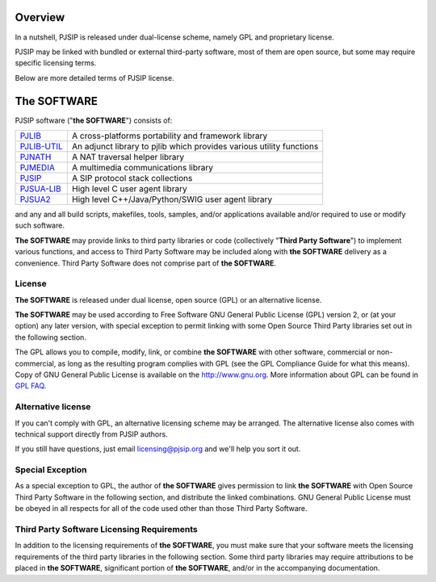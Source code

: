 Overview
=====================
In a nutshell, PJSIP is released under dual-license scheme, namely GPL and
proprietary license. 

PJSIP may be linked with bundled or external third-party software, most of 
them are open source, but some may require specific licensing terms.

Below are more detailed terms of PJSIP license.


The SOFTWARE
=====================
PJSIP software ("**the SOFTWARE**") consists of:

.. list-table::
   :header-rows: 0

   * - `PJLIB <../api/pjlib/index.html>`_
     - A cross-platforms portability and framework library
   * - `PJLIB-UTIL <../api/pjlib-util/index.html>`_
     - An adjunct library to pjlib which provides various utility functions
   * - `PJNATH <../api/pjnath/index.html>`_
     - A NAT traversal helper library
   * - `PJMEDIA <../api/pjmedia/index.html>`_
     - A multimedia communications library
   * - `PJSIP <../api/pjsip/index.html>`_
     - A SIP protocol stack collections
   * - `PJSUA-LIB <../api/pjsua-lib/index.html>`_
     - High level C user agent library
   * - `PJSUA2 <../api/pjsua2/index.html>`_
     - High level C++/Java/Python/SWIG user agent library

and any and all build scripts, makefiles, tools, samples, and/or applications available 
and/or required to use or modify such software.

**The SOFTWARE** may provide links to third party libraries or code (collectively 
"**Third Party Software**") to implement various functions, and access to Third Party Software 
may be included along with **the SOFTWARE** delivery as a convenience. Third Party Software 
does not comprise part of **the SOFTWARE**. 


License
------------------------
**The SOFTWARE** is released under dual license, open source (GPL) or 
an alternative license.

**The SOFTWARE** may be used according to Free Software GNU General Public License (GPL) version 2, 
or (at your option) any later version, with special exception to permit linking with 
some Open Source Third Party libraries set out in the following section.

The GPL allows you to compile, modify, link, or combine **the SOFTWARE** with other software, 
commercial or non-commercial, as long as the resulting program complies with GPL (see 
the GPL Compliance Guide for what this means). Copy of GNU General Public License is 
available on the http://www.gnu.org. More information about GPL can be found in
`GPL FAQ <http://www.gnu.org/licenses/gpl-faq.html>`__.

.. _alt_license:

Alternative license
------------------------
If you can't comply with GPL, an alternative licensing scheme may be arranged. The alternative
license also comes with technical support directly from PJSIP authors.

If you still have questions, just email licensing@pjsip.org and we'll help you sort it out.


Special Exception
------------------------
As a special exception to GPL, the author of **the SOFTWARE** gives permission to link 
**the SOFTWARE** with Open Source Third Party Software in the following section, and distribute
the linked combinations. GNU General Public License must be obeyed in all respects for all 
of the  code used other than those Third Party Software. 


Third Party Software Licensing Requirements
------------------------------------------------
In addition to the licensing requirements of **the SOFTWARE**, you must make sure that your 
software meets the licensing requirements of the third party libraries in the following 
section. Some third party libraries may require attributions to be placed in **the SOFTWARE**, 
significant portion of **the SOFTWARE**, and/or in the accompanying documentation. 
